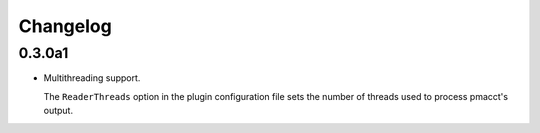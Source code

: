 Changelog
=========

0.3.0a1
-------

- Multithreading support.

  The ``ReaderThreads`` option in the plugin configuration file sets the number of threads used to process pmacct's output.
